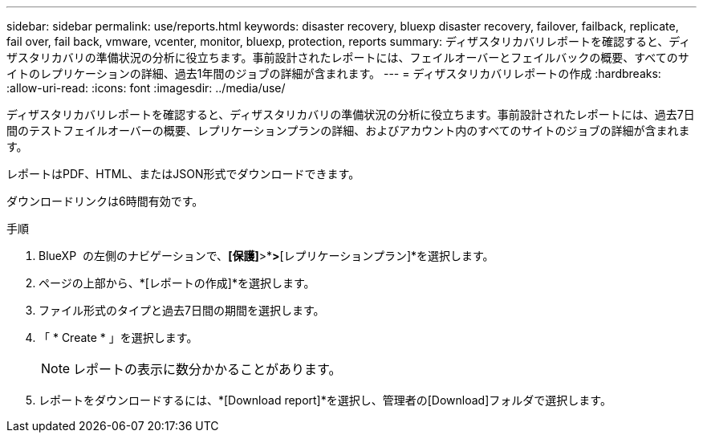 ---
sidebar: sidebar 
permalink: use/reports.html 
keywords: disaster recovery, bluexp disaster recovery, failover, failback, replicate, fail over, fail back, vmware, vcenter, monitor, bluexp, protection, reports 
summary: ディザスタリカバリレポートを確認すると、ディザスタリカバリの準備状況の分析に役立ちます。事前設計されたレポートには、フェイルオーバーとフェイルバックの概要、すべてのサイトのレプリケーションの詳細、過去1年間のジョブの詳細が含まれます。 
---
= ディザスタリカバリレポートの作成
:hardbreaks:
:allow-uri-read: 
:icons: font
:imagesdir: ../media/use/


[role="lead"]
ディザスタリカバリレポートを確認すると、ディザスタリカバリの準備状況の分析に役立ちます。事前設計されたレポートには、過去7日間のテストフェイルオーバーの概要、レプリケーションプランの詳細、およびアカウント内のすべてのサイトのジョブの詳細が含まれます。

レポートはPDF、HTML、またはJSON形式でダウンロードできます。

ダウンロードリンクは6時間有効です。

.手順
. BlueXP  の左側のナビゲーションで、*[保護]*>*[ディザスタリカバリ]*>*[レプリケーションプラン]*を選択します。
. ページの上部から、*[レポートの作成]*を選択します。
. ファイル形式のタイプと過去7日間の期間を選択します。
. 「 * Create * 」を選択します。
+

NOTE: レポートの表示に数分かかることがあります。

. レポートをダウンロードするには、*[Download report]*を選択し、管理者の[Download]フォルダで選択します。

